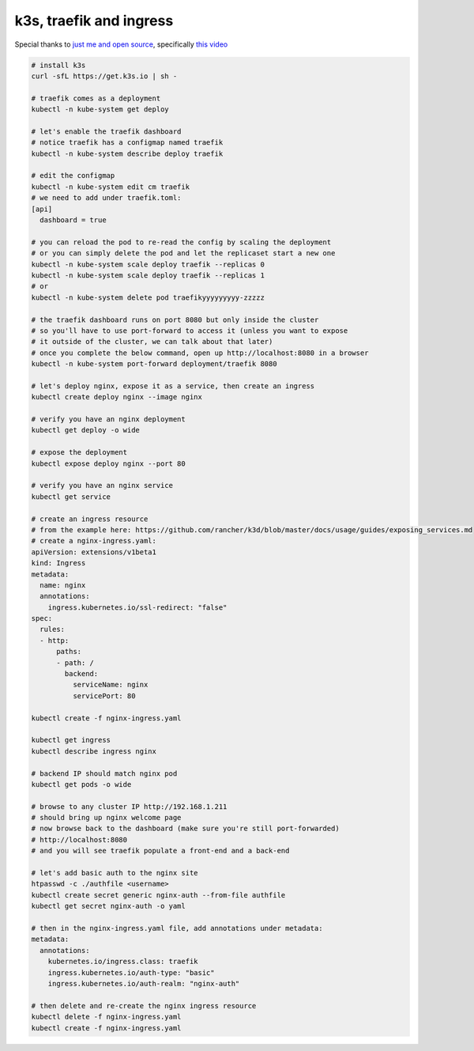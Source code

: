 k3s, traefik and ingress
========================

Special thanks to `just me and open source <https://www.youtube.com/user/wenkatn>`_, specifically `this video <https://www.youtube.com/watch?v=12taKl5iCpA>`_

.. code-block:: text

   # install k3s
   curl -sfL https://get.k3s.io | sh -

   # traefik comes as a deployment
   kubectl -n kube-system get deploy

   # let's enable the traefik dashboard
   # notice traefik has a configmap named traefik
   kubectl -n kube-system describe deploy traefik

   # edit the configmap
   kubectl -n kube-system edit cm traefik
   # we need to add under traefik.toml:
   [api]
     dashboard = true

   # you can reload the pod to re-read the config by scaling the deployment
   # or you can simply delete the pod and let the replicaset start a new one
   kubectl -n kube-system scale deploy traefik --replicas 0
   kubectl -n kube-system scale deploy traefik --replicas 1
   # or
   kubectl -n kube-system delete pod traefikyyyyyyyyy-zzzzz

   # the traefik dashboard runs on port 8080 but only inside the cluster
   # so you'll have to use port-forward to access it (unless you want to expose
   # it outside of the cluster, we can talk about that later)
   # once you complete the below command, open up http://localhost:8080 in a browser
   kubectl -n kube-system port-forward deployment/traefik 8080

   # let's deploy nginx, expose it as a service, then create an ingress
   kubectl create deploy nginx --image nginx

   # verify you have an nginx deployment
   kubectl get deploy -o wide

   # expose the deployment
   kubectl expose deploy nginx --port 80

   # verify you have an nginx service
   kubectl get service

   # create an ingress resource
   # from the example here: https://github.com/rancher/k3d/blob/master/docs/usage/guides/exposing_services.md
   # create a nginx-ingress.yaml:
   apiVersion: extensions/v1beta1
   kind: Ingress
   metadata:
     name: nginx
     annotations:
       ingress.kubernetes.io/ssl-redirect: "false"
   spec:
     rules:
     - http:
         paths:
         - path: /
           backend:
             serviceName: nginx
             servicePort: 80

   kubectl create -f nginx-ingress.yaml

   kubectl get ingress
   kubectl describe ingress nginx

   # backend IP should match nginx pod
   kubectl get pods -o wide

   # browse to any cluster IP http://192.168.1.211
   # should bring up nginx welcome page
   # now browse back to the dashboard (make sure you're still port-forwarded)
   # http://localhost:8080
   # and you will see traefik populate a front-end and a back-end

   # let's add basic auth to the nginx site
   htpasswd -c ./authfile <username>
   kubectl create secret generic nginx-auth --from-file authfile
   kubectl get secret nginx-auth -o yaml

   # then in the nginx-ingress.yaml file, add annotations under metadata:
   metadata:
     annotations:
       kubernetes.io/ingress.class: traefik
       ingress.kubernetes.io/auth-type: "basic"
       ingress.kubernetes.io/auth-realm: "nginx-auth"

   # then delete and re-create the nginx ingress resource
   kubectl delete -f nginx-ingress.yaml
   kubectl create -f nginx-ingress.yaml
